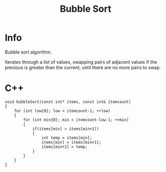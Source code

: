 #+title: Bubble Sort

* Info

Bubble sort algorithm.

Iterates through a list of values, swapping pairs of adjacent values if the previous is greater than the current, until there are no more pairs to swap.

* C++

#+begin_src C++
void bubbleSort(const int* items, const int& itemcount)
{
    for (int low{0}; low < itemcount-1; ++low)
    {
        for (int min{0}; min < itemcount-low-1; ++min)
        {
            if(items[min] > items[min+1])
            {
                int temp = items[min];
                items[min] = items[min+1];
                items[min+1] = temp;
            }
        }
    }
}
#+end_src

#+RESULTS:
